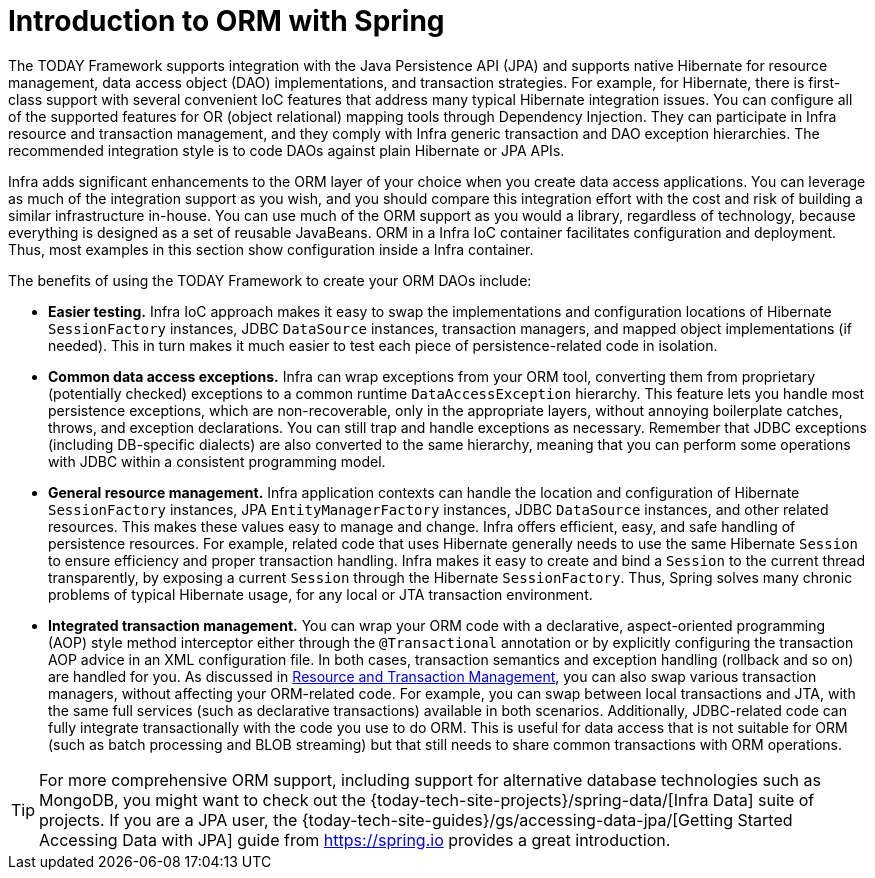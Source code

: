 [[orm-introduction]]
= Introduction to ORM with Spring

The TODAY Framework supports integration with the Java Persistence API (JPA) and
supports native Hibernate for resource management, data access object (DAO) implementations,
and transaction strategies. For example, for Hibernate, there is first-class support with
several convenient IoC features that address many typical Hibernate integration issues.
You can configure all of the supported features for OR (object relational) mapping
tools through Dependency Injection. They can participate in Infra resource and
transaction management, and they comply with Infra generic transaction and DAO
exception hierarchies. The recommended integration style is to code DAOs against plain
Hibernate or JPA APIs.

Infra adds significant enhancements to the ORM layer of your choice when you create
data access applications. You can leverage as much of the integration support as you
wish, and you should compare this integration effort with the cost and risk of building
a similar infrastructure in-house. You can use much of the ORM support as you would a
library, regardless of technology, because everything is designed as a set of reusable
JavaBeans. ORM in a Infra IoC container facilitates configuration and deployment. Thus,
most examples in this section show configuration inside a Infra container.

The benefits of using the TODAY Framework to create your ORM DAOs include:

* *Easier testing.* Infra IoC approach makes it easy to swap the implementations
  and configuration locations of Hibernate `SessionFactory` instances, JDBC `DataSource`
  instances, transaction managers, and mapped object implementations (if needed). This
  in turn makes it much easier to test each piece of persistence-related code in
  isolation.
* *Common data access exceptions.* Infra can wrap exceptions from your ORM tool,
  converting them from proprietary (potentially checked) exceptions to a common runtime
  `DataAccessException` hierarchy. This feature lets you handle most persistence
  exceptions, which are non-recoverable, only in the appropriate layers, without
  annoying boilerplate catches, throws, and exception declarations. You can still trap
  and handle exceptions as necessary. Remember that JDBC exceptions (including
  DB-specific dialects) are also converted to the same hierarchy, meaning that you can
  perform some operations with JDBC within a consistent programming model.
* *General resource management.* Infra application contexts can handle the location
  and configuration of Hibernate `SessionFactory` instances, JPA `EntityManagerFactory`
  instances, JDBC `DataSource` instances, and other related resources. This makes these
  values easy to manage and change. Infra offers efficient, easy, and safe handling of
  persistence resources. For example, related code that uses Hibernate generally needs to
  use the same Hibernate `Session` to ensure efficiency and proper transaction handling.
  Infra makes it easy to create and bind a `Session` to the current thread transparently,
  by exposing a current `Session` through the Hibernate `SessionFactory`. Thus, Spring
  solves many chronic problems of typical Hibernate usage, for any local or JTA
  transaction environment.
* *Integrated transaction management.* You can wrap your ORM code with a declarative,
  aspect-oriented programming (AOP) style method interceptor either through the
  `@Transactional` annotation or by explicitly configuring the transaction AOP advice in
  an XML configuration file. In both cases, transaction semantics and exception handling
  (rollback and so on) are handled for you. As discussed in xref:data-access/orm/general.adoc#orm-resource-mngmnt[Resource and Transaction Management],
  you can also swap various transaction managers, without affecting your ORM-related code.
  For example, you can swap between local transactions and JTA, with the same full services
  (such as declarative transactions) available in both scenarios. Additionally,
  JDBC-related code can fully integrate transactionally with the code you use to do ORM.
  This is useful for data access that is not suitable for ORM (such as batch processing and
  BLOB streaming) but that still needs to share common transactions with ORM operations.

TIP: For more comprehensive ORM support, including support for alternative database
technologies such as MongoDB, you might want to check out the
{today-tech-site-projects}/spring-data/[Infra Data] suite of projects. If you are
a JPA user, the {today-tech-site-guides}/gs/accessing-data-jpa/[Getting Started Accessing
Data with JPA] guide from https://spring.io provides a great introduction.



